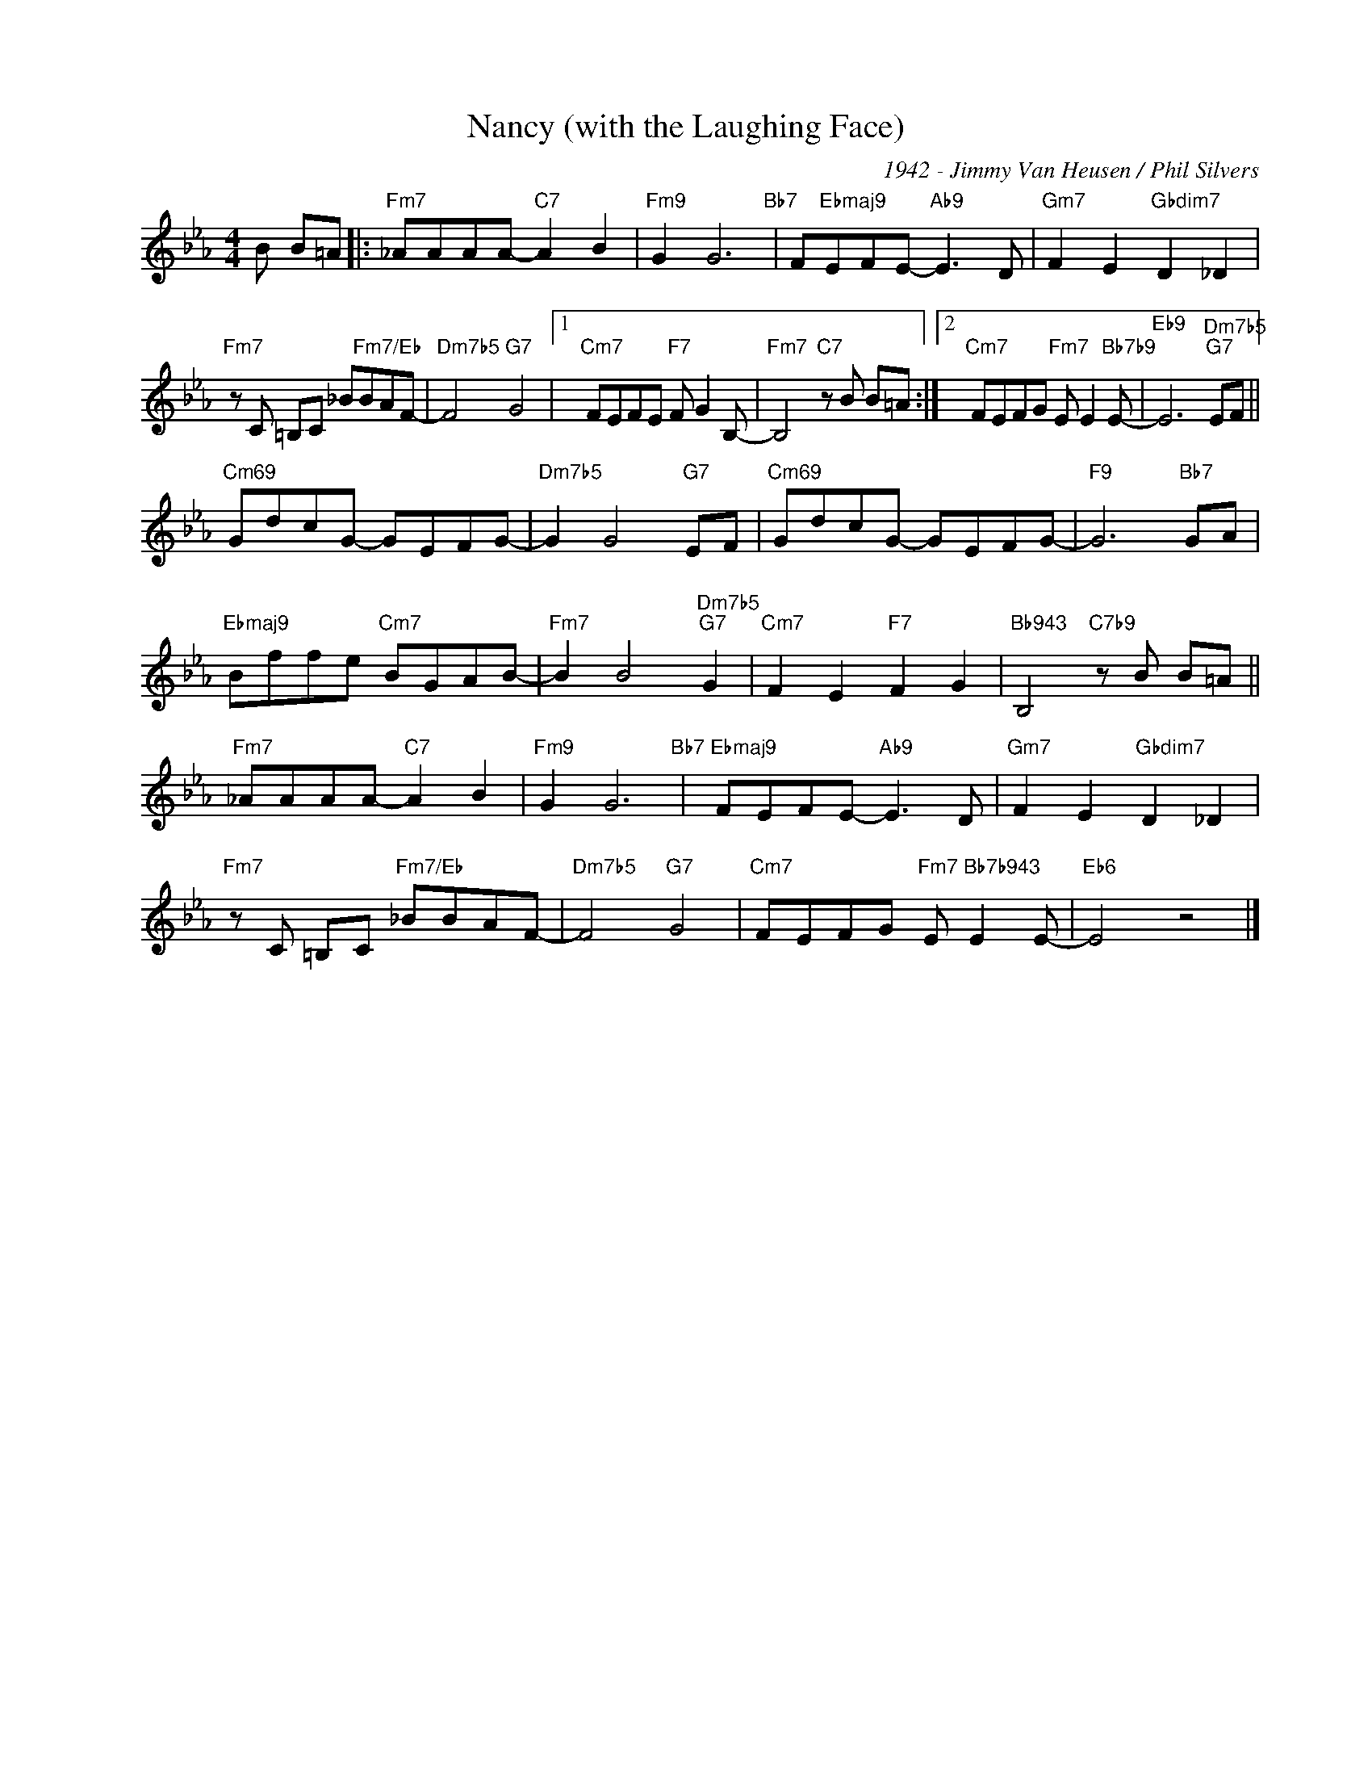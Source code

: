 X:1
T:Nancy (with the Laughing Face)
C:1942 - Jimmy Van Heusen / Phil Silvers
Z:www.realbook.site
L:1/8
M:4/4
I:linebreak $
K:Eb
V:1 treble nm=" " snm=" "
V:1
 B B=A |:"Fm7" _AAAA-"C7" A2 B2 |"Fm9" G2 G6"Bb7" | F"Ebmaj9"EFE-"Ab9" E3 D | %4
"Gm7" F2 E2"Gbdim7" D2 _D2 |$"Fm7" z C =B,C _B"Fm7/Eb"BAF- |"Dm7b5" F4"G7" G4 |1 %7
"Cm7" FEFE"F7" F G2 B,- |"Fm7" B,4"C7" z B B=A :|2"Cm7" FEFG"Fm7" E E2"Bb7b9" E- | %10
"Eb9" E6"Dm7b5""G7" EF ||$"Cm69" GdcG- GEFG- |"Dm7b5" G2 G4"G7" EF |"Cm69" GdcG- GEFG- | %14
"F9" G6"Bb7" GA |$"Ebmaj9" Bffe"Cm7" BGAB- |"Fm7" B2 B4"Dm7b5""G7" G2 |"Cm7" F2 E2"F7" F2 G2 | %18
"Bb943" B,4"C7b9" z B B=A ||$"Fm7" _AAAA-"C7" A2 B2 |"Fm9" G2 G6"Bb7" |"Ebmaj9" FEFE-"Ab9" E3 D | %22
"Gm7" F2 E2"Gbdim7" D2 _D2 |$"Fm7" z C =B,C"Fm7/Eb" _BBAF- |"Dm7b5" F4"G7" G4 | %25
"Cm7" FEFG"Fm7" E"Bb7b943" E2 E- |"Eb6" E4 z4 |] %27

